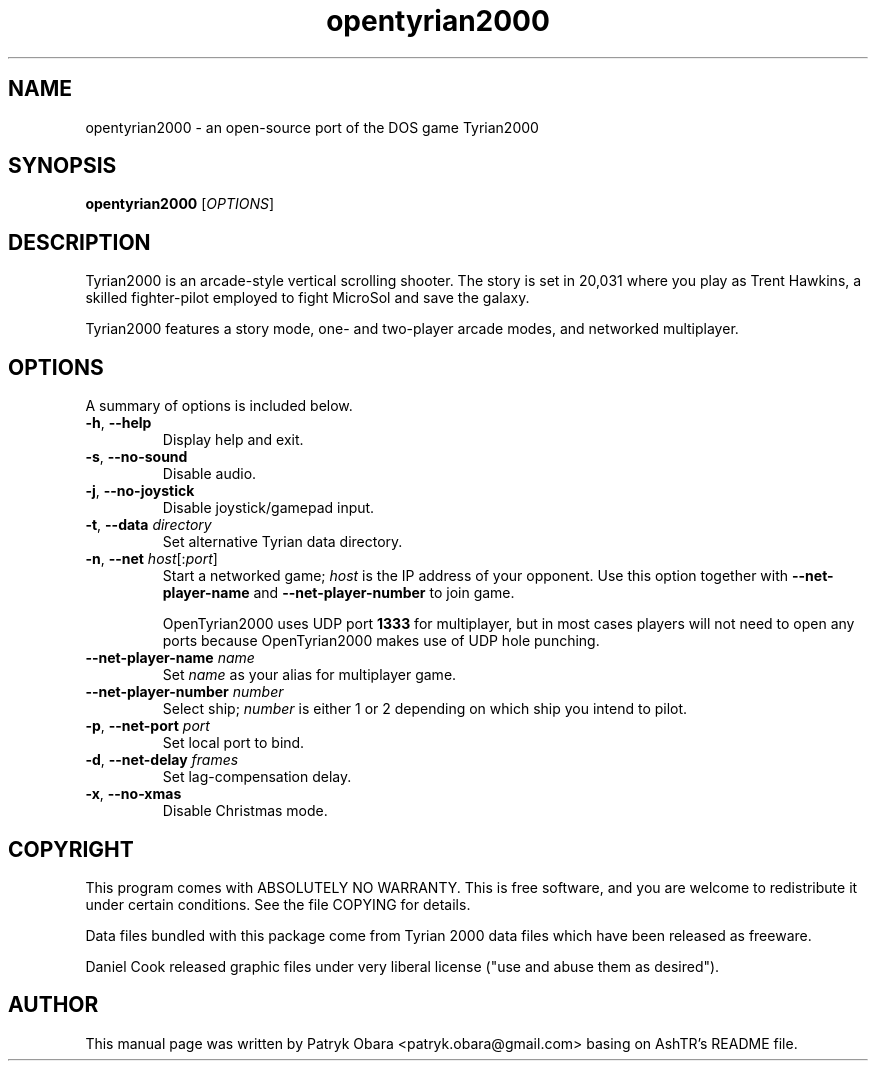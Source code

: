 .TH opentyrian2000 6 "October 2009" "" "OpenTyrian Manual"
.SH NAME
opentyrian2000 \- an open-source port of the DOS game Tyrian2000
.SH SYNOPSIS
.B opentyrian2000
.RI [ OPTIONS ]
.SH DESCRIPTION
Tyrian2000 is an arcade-style vertical scrolling shooter.  The story is set
in 20,031 where you play as Trent Hawkins, a skilled fighter-pilot employed
to fight MicroSol and save the galaxy.

Tyrian2000 features a story mode, one- and two-player arcade modes, and networked
multiplayer.
.SH "OPTIONS"
.PP
A summary of options is included below.
.TP
.BR \-h "\fR,\fP " "\-\^\-help"
Display help and exit.
.TP
.BR \-s "\fR,\fP " "\-\^\-no\-sound"
Disable audio.
.TP
.BR \-j "\fR,\fP " "\-\^\-no\-joystick"
Disable joystick/gamepad input.
.TP
.BI \-t "\fR,\fP " "\-\^\-data " "directory"
Set alternative Tyrian data directory.
.TP
.BI \-n "\fR,\fP " "\-\^\-net " "host\fR[:\fPport\fR]\fP"
Start a networked game; 
.I
host 
is the IP address of your opponent. Use this option together with
.B
\-\^\-net\-player\-name
and
.B
\-\^\-net\-player\-number
to join game.

OpenTyrian2000 uses UDP port
.B
1333
for multiplayer, but in most cases players will not need to open any ports
because OpenTyrian2000 makes use of UDP hole punching.

.TP
.BI "\-\^\-net\-player\-name " "name"
Set
.I
name
as your alias for multiplayer game.
.TP
.BI "\-\^\-net\-player\-number " "number"
Select ship;
.I
number
is either 1 or 2 depending on which ship you intend to pilot.

.TP
.BI \-p "\fR,\fP " "\-\^\-net\-port " "port"
Set local port to bind.
.TP
.BI \-d "\fR,\fP " "\-\^\-net\-delay " "frames"
Set lag-compensation delay.
.TP
.BR \-x "\fR,\fP " "\-\^\-no\-xmas"
Disable Christmas mode.

.SH COPYRIGHT
This program comes with ABSOLUTELY NO WARRANTY.
This is free software, and you are welcome to redistribute it
under certain conditions. See the file COPYING for details.

Data files bundled with this package come from Tyrian 2000 data files
which have been released as freeware.

Daniel Cook released graphic files under very liberal
license ("use and abuse them as desired").

.SH AUTHOR
.PP
This manual page was written by Patryk Obara <patryk.obara@gmail.com>
basing on AshTR's README file.

